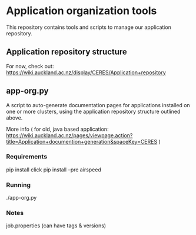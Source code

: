 * Application organization tools

This repository contains tools and scripts to manage our application repository.

** Application repository structure

For now, check out: https://wiki.auckland.ac.nz/display/CERES/Application+repository

** app-org.py

A script to auto-generate documentation pages for applications installed on one or more clusters, using the application repository structure outlined above.

More info ( for old, java based application: https://wiki.auckland.ac.nz/pages/viewpage.action?title=Application+documention+generation&spaceKey=CERES )

*** Requirements

    pip install click
    pip install --pre airspeed

*** Running

    ./app-org.py

*** Notes

job.properties (can have tags & versions)
